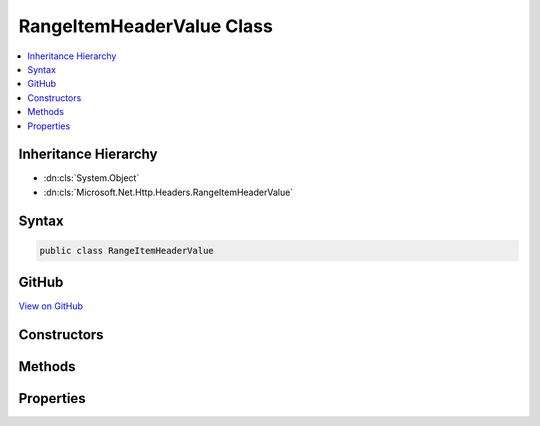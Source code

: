 

RangeItemHeaderValue Class
==========================



.. contents:: 
   :local:







Inheritance Hierarchy
---------------------


* :dn:cls:`System.Object`
* :dn:cls:`Microsoft.Net.Http.Headers.RangeItemHeaderValue`








Syntax
------

.. code-block:: csharp

   public class RangeItemHeaderValue





GitHub
------

`View on GitHub <https://github.com/aspnet/apidocs/blob/master/aspnet/httpabstractions/src/Microsoft.Net.Http.Headers/RangeItemHeaderValue.cs>`_





.. dn:class:: Microsoft.Net.Http.Headers.RangeItemHeaderValue

Constructors
------------

.. dn:class:: Microsoft.Net.Http.Headers.RangeItemHeaderValue
    :noindex:
    :hidden:

    
    .. dn:constructor:: Microsoft.Net.Http.Headers.RangeItemHeaderValue.RangeItemHeaderValue(System.Nullable<System.Int64>, System.Nullable<System.Int64>)
    
        
        
        
        :type from: System.Nullable{System.Int64}
        
        
        :type to: System.Nullable{System.Int64}
    
        
        .. code-block:: csharp
    
           public RangeItemHeaderValue(long ? from, long ? to)
    

Methods
-------

.. dn:class:: Microsoft.Net.Http.Headers.RangeItemHeaderValue
    :noindex:
    :hidden:

    
    .. dn:method:: Microsoft.Net.Http.Headers.RangeItemHeaderValue.Equals(System.Object)
    
        
        
        
        :type obj: System.Object
        :rtype: System.Boolean
    
        
        .. code-block:: csharp
    
           public override bool Equals(object obj)
    
    .. dn:method:: Microsoft.Net.Http.Headers.RangeItemHeaderValue.GetHashCode()
    
        
        :rtype: System.Int32
    
        
        .. code-block:: csharp
    
           public override int GetHashCode()
    
    .. dn:method:: Microsoft.Net.Http.Headers.RangeItemHeaderValue.ToString()
    
        
        :rtype: System.String
    
        
        .. code-block:: csharp
    
           public override string ToString()
    

Properties
----------

.. dn:class:: Microsoft.Net.Http.Headers.RangeItemHeaderValue
    :noindex:
    :hidden:

    
    .. dn:property:: Microsoft.Net.Http.Headers.RangeItemHeaderValue.From
    
        
        :rtype: System.Nullable{System.Int64}
    
        
        .. code-block:: csharp
    
           public long ? From { get; }
    
    .. dn:property:: Microsoft.Net.Http.Headers.RangeItemHeaderValue.To
    
        
        :rtype: System.Nullable{System.Int64}
    
        
        .. code-block:: csharp
    
           public long ? To { get; }
    

